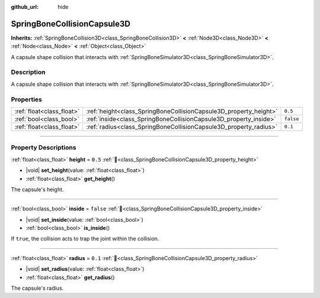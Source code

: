 :github_url: hide

.. DO NOT EDIT THIS FILE!!!
.. Generated automatically from Godot engine sources.
.. Generator: https://github.com/godotengine/godot/tree/master/doc/tools/make_rst.py.
.. XML source: https://github.com/godotengine/godot/tree/master/doc/classes/SpringBoneCollisionCapsule3D.xml.

.. _class_SpringBoneCollisionCapsule3D:

SpringBoneCollisionCapsule3D
============================

**Inherits:** :ref:`SpringBoneCollision3D<class_SpringBoneCollision3D>` **<** :ref:`Node3D<class_Node3D>` **<** :ref:`Node<class_Node>` **<** :ref:`Object<class_Object>`

A capsule shape collision that interacts with :ref:`SpringBoneSimulator3D<class_SpringBoneSimulator3D>`.

.. rst-class:: classref-introduction-group

Description
-----------

A capsule shape collision that interacts with :ref:`SpringBoneSimulator3D<class_SpringBoneSimulator3D>`.

.. rst-class:: classref-reftable-group

Properties
----------

.. table::
   :widths: auto

   +---------------------------+-------------------------------------------------------------------+-----------+
   | :ref:`float<class_float>` | :ref:`height<class_SpringBoneCollisionCapsule3D_property_height>` | ``0.5``   |
   +---------------------------+-------------------------------------------------------------------+-----------+
   | :ref:`bool<class_bool>`   | :ref:`inside<class_SpringBoneCollisionCapsule3D_property_inside>` | ``false`` |
   +---------------------------+-------------------------------------------------------------------+-----------+
   | :ref:`float<class_float>` | :ref:`radius<class_SpringBoneCollisionCapsule3D_property_radius>` | ``0.1``   |
   +---------------------------+-------------------------------------------------------------------+-----------+

.. rst-class:: classref-section-separator

----

.. rst-class:: classref-descriptions-group

Property Descriptions
---------------------

.. _class_SpringBoneCollisionCapsule3D_property_height:

.. rst-class:: classref-property

:ref:`float<class_float>` **height** = ``0.5`` :ref:`🔗<class_SpringBoneCollisionCapsule3D_property_height>`

.. rst-class:: classref-property-setget

- |void| **set_height**\ (\ value\: :ref:`float<class_float>`\ )
- :ref:`float<class_float>` **get_height**\ (\ )

The capsule's height.

.. rst-class:: classref-item-separator

----

.. _class_SpringBoneCollisionCapsule3D_property_inside:

.. rst-class:: classref-property

:ref:`bool<class_bool>` **inside** = ``false`` :ref:`🔗<class_SpringBoneCollisionCapsule3D_property_inside>`

.. rst-class:: classref-property-setget

- |void| **set_inside**\ (\ value\: :ref:`bool<class_bool>`\ )
- :ref:`bool<class_bool>` **is_inside**\ (\ )

If ``true``, the collision acts to trap the joint within the collision.

.. rst-class:: classref-item-separator

----

.. _class_SpringBoneCollisionCapsule3D_property_radius:

.. rst-class:: classref-property

:ref:`float<class_float>` **radius** = ``0.1`` :ref:`🔗<class_SpringBoneCollisionCapsule3D_property_radius>`

.. rst-class:: classref-property-setget

- |void| **set_radius**\ (\ value\: :ref:`float<class_float>`\ )
- :ref:`float<class_float>` **get_radius**\ (\ )

The capsule's radius.

.. |virtual| replace:: :abbr:`virtual (This method should typically be overridden by the user to have any effect.)`
.. |const| replace:: :abbr:`const (This method has no side effects. It doesn't modify any of the instance's member variables.)`
.. |vararg| replace:: :abbr:`vararg (This method accepts any number of arguments after the ones described here.)`
.. |constructor| replace:: :abbr:`constructor (This method is used to construct a type.)`
.. |static| replace:: :abbr:`static (This method doesn't need an instance to be called, so it can be called directly using the class name.)`
.. |operator| replace:: :abbr:`operator (This method describes a valid operator to use with this type as left-hand operand.)`
.. |bitfield| replace:: :abbr:`BitField (This value is an integer composed as a bitmask of the following flags.)`
.. |void| replace:: :abbr:`void (No return value.)`
